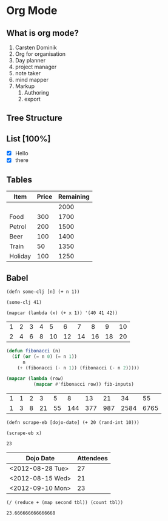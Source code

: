#+STYLE: <link rel="stylesheet" type="text/css" href="stylesheet.css" />
* Org Mode
** What is org mode?
 1. Carsten Dominik
 2. Org for organisation
 3. Day planner
 4. project manager
 5. note taker
 6. mind mapper
 7. Markup
    1. Authoring
    2. export
** Tree Structure
** List [100%]
 - [X] Hello
 - [X] there
** Tables
| Item    | Price | Remaining |
|---------+-------+-----------|
|         |       |      2000 |
| Food    |   300 |      1700 |
| Petrol  |   200 |      1500 |
| Beer    |   100 |      1400 |
| Train   |    50 |      1350 |
| Holiday |   100 |      1250 |
   #+TBLFM: @3$3..@>$3=@-1$3-$2
** Babel
#+begin_src clojurescript :results silent
  (defn some-clj [n] (+ n 1))
#+end_src

#+begin_src clojurescript
  (some-clj 41)
#+end_src

#+RESULTS:
: 42

#+begin_src elisp :results list
  (mapcar (lambda (x) (+ x 1)) '(40 41 42))
#+end_src

#+RESULTS:
- 41
- 42
- 43

#+tblname: fibonacci-inputs
| 1 | 2 | 3 | 4 |  5 |  6 |  7 |  8 |  9 | 10 |
| 2 | 4 | 6 | 8 | 10 | 12 | 14 | 16 | 18 | 20 | 

#+name: fibonacci-seq(fib-inputs=fibonacci-inputs)
#+begin_src emacs-lisp :exports both :tangle fib.el
  (defun fibonacci (n)
    (if (or (= n 0) (= n 1))
        n
      (+ (fibonacci (- n 1)) (fibonacci (- n 2)))))
  
  (mapcar (lambda (row)
            (mapcar #'fibonacci row)) fib-inputs)
#+end_src

#+RESULTS: fibonacci-seq
| 1 | 1 | 2 |  3 |  5 |   8 |  13 |  21 |   34 |   55 |
| 1 | 3 | 8 | 21 | 55 | 144 | 377 | 987 | 2584 | 6765 |

#+begin_src clojurescript
(defn scrape-eb [dojo-date] (+ 20 (rand-int 10)))
#+end_src

#+name: dojo-attendees(x="<2012-08-30 Thu>") 
#+begin_src clojurescript 
  (scrape-eb x)
#+end_src

#+RESULTS: dojo-attendees
: 23

#+tblname: dojo-history
| Dojo Date        | Attendees |
|------------------+-----------|
| <2012-08-28 Tue> |        27 |
| <2012-08-15 Wed> |        21 |
| <2012-09-10 Mon> |        23 |
#+TBLFM: $2='(sbe "dojo-attendees" (x $$1)))

#+name: table-avg(tbl=dojo-history)
#+begin_src clojurescript :exports both
  (/ (reduce + (map second tbl)) (count tbl))
#+end_src

#+RESULTS: table-avg
: 23.666666666666668

